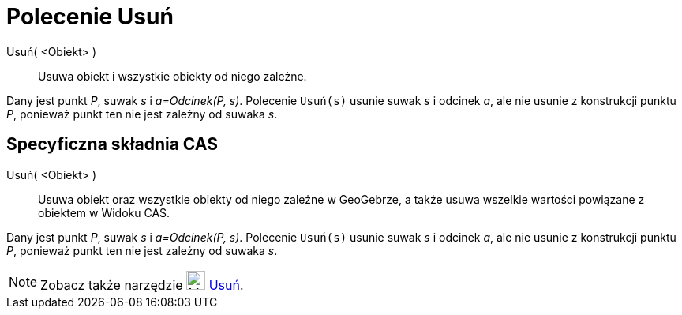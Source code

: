 = Polecenie Usuń
:page-en: commands/Delete
ifdef::env-github[:imagesdir: /en/modules/ROOT/assets/images]

Usuń( <Obiekt> )::
  Usuwa obiekt i wszystkie obiekty od niego zależne.

[EXAMPLE]
====

Dany jest punkt _P_, suwak _s_ i _a=Odcinek(P, s)_. Polecenie `++Usuń(s)++` usunie suwak _s_ i odcinek _a_, ale nie usunie z konstrukcji punktu _P_, ponieważ punkt ten nie jest zależny od suwaka _s_.

====

== Specyficzna składnia CAS

Usuń( <Obiekt> )::
  Usuwa obiekt oraz wszystkie obiekty od niego zależne w GeoGebrze, a także usuwa wszelkie wartości powiązane z obiektem w Widoku CAS.

[EXAMPLE]
====

Dany jest punkt _P_, suwak _s_ i _a=Odcinek(P, s)_. Polecenie `++Usuń(s)++` usunie suwak _s_ i odcinek _a_, ale nie usunie z konstrukcji punktu _P_, ponieważ punkt ten nie jest zależny od suwaka _s_.

====

[NOTE]
====

Zobacz także narzędzie image:24px-Mode_delete.svg.png[Mode delete.svg,width=24,height=24] xref:/tools/Usuń.adoc[Usuń].

====
